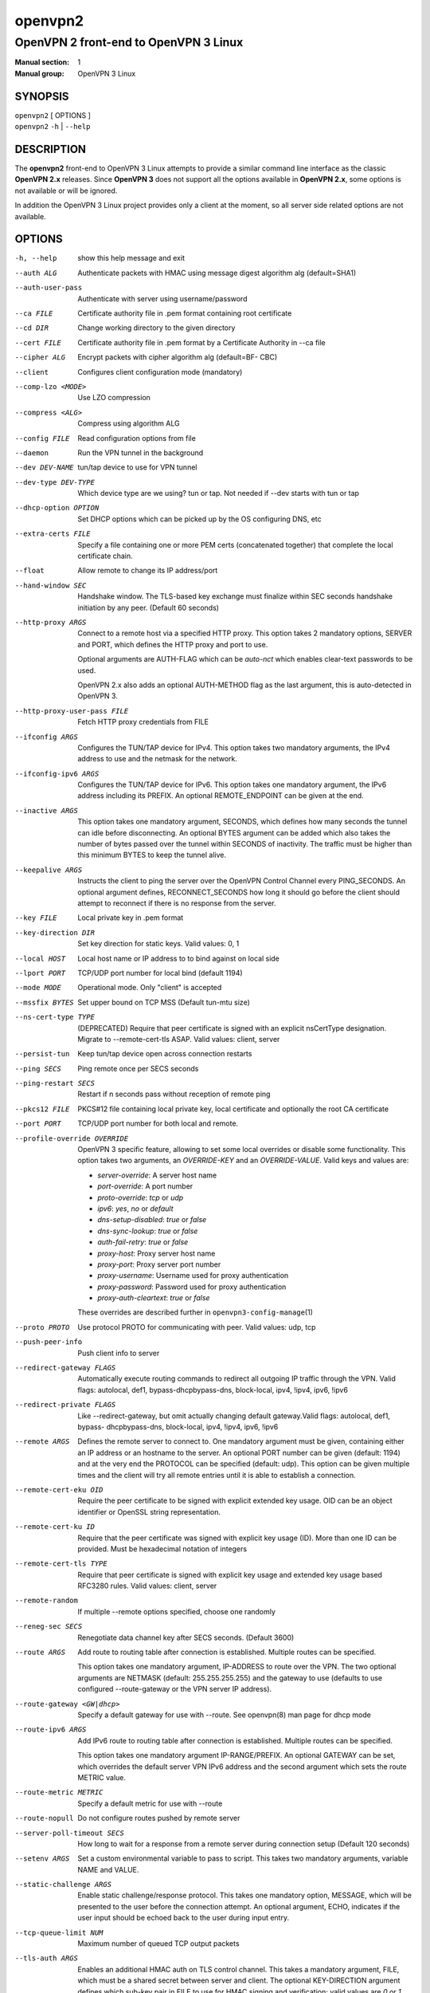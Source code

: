 ========
openvpn2
========

--------------------------------------
OpenVPN 2 front-end to OpenVPN 3 Linux
--------------------------------------

:Manual section: 1
:Manual group: OpenVPN 3 Linux

SYNOPSIS
========
| ``openvpn2`` [ OPTIONS ]
| ``openvpn2`` ``-h`` | ``--help``


DESCRIPTION
===========
The **openvpn2** front-end to OpenVPN 3 Linux attempts to provide a similar
command line interface as the classic **OpenVPN 2.x** releases.  Since
**OpenVPN 3** does not support all the options available in **OpenVPN 2.x**,
some options is not available or will be ignored.

In addition the OpenVPN 3 Linux project provides only a client at the moment,
so all server side related options are not available.


OPTIONS
=======

-h, --help            show this help message and exit

--auth ALG            Authenticate packets with HMAC using message digest
                      algorithm alg (default=SHA1)

--auth-user-pass      Authenticate with server using username/password

--ca FILE             Certificate authority file in .pem format containing
                      root certificate

--cd DIR              Change working directory to the given directory

--cert FILE           Certificate authority file in .pem format by a
                      Certificate Authority in --ca file

--cipher ALG          Encrypt packets with cipher algorithm alg (default=BF-
                      CBC)

--client              Configures client configuration mode (mandatory)

--comp-lzo <MODE>     Use LZO compression

--compress <ALG>      Compress using algorithm ALG

--config FILE         Read configuration options from file

--daemon              Run the VPN tunnel in the background

--dev DEV-NAME        tun/tap device to use for VPN tunnel

--dev-type DEV-TYPE   Which device type are we using? tun or tap. Not needed
                      if --dev starts with tun or tap

--dhcp-option OPTION  Set DHCP options which can be picked up by the OS
                      configuring DNS, etc

--extra-certs FILE    Specify a file containing one or more PEM certs
                      (concatenated together) that complete the local
                      certificate chain.

--float               Allow remote to change its IP address/port

--hand-window SEC     Handshake window. The TLS-based key exchange must
                      finalize within SEC seconds handshake initiation by
                      any peer. (Default 60 seconds)

--http-proxy ARGS
                      Connect to a remote host via a specified HTTP proxy.
                      This option takes 2 mandatory options, SERVER and PORT,
                      which defines the HTTP proxy and port to use.

                      Optional arguments are AUTH-FLAG which can be *auto-nct*
                      which enables clear-text passwords to be used.

                      OpenVPN 2.x also adds an optional AUTH-METHOD flag
                      as the last argument, this is auto-detected in
                      OpenVPN 3.

--http-proxy-user-pass FILE
                      Fetch HTTP proxy credentials from FILE

--ifconfig ARGS
                      Configures the TUN/TAP device for IPv4.  This option
                      takes two mandatory arguments, the IPv4 address to use
                      and the netmask for the network.

--ifconfig-ipv6 ARGS
                      Configures the TUN/TAP device for IPv6.  This option
                      takes one mandatory argument, the IPv6 address including
                      its PREFIX.  An optional REMOTE_ENDPOINT can be given
                      at the end.

--inactive ARGS
                      This option takes one mandatory argument, SECONDS, which
                      defines how many seconds the tunnel can idle before
                      disconnecting.  An optional BYTES argument can be added
                      which also takes the number of bytes passed over the
                      tunnel within SECONDS of inactivity.  The traffic must
                      be higher than this minimum BYTES to keep the tunnel
                      alive.

--keepalive ARGS
                      Instructs the client to ping the server over the
                      OpenVPN Control Channel every PING_SECONDS.  An optional
                      argument defines, RECONNECT_SECONDS how long it should go 
                      before the client should attempt to reconnect if there
                      is no response from the server.

--key FILE            Local private key in .pem format

--key-direction DIR   Set key direction for static keys. Valid values: 0, 1

--local HOST          Local host name or IP address to to bind against on
                      local side

--lport PORT          TCP/UDP port number for local bind (default 1194)

--mode MODE           Operational mode. Only "client" is accepted

--mssfix BYTES        Set upper bound on TCP MSS (Default tun-mtu size)

--ns-cert-type TYPE   (DEPRECATED) Require that peer certificate is signed
                      with an explicit nsCertType designation. Migrate to
                      --remote-cert-tls ASAP. Valid values: client, server

--persist-tun         Keep tun/tap device open across connection restarts

--ping SECS           Ping remote once per SECS seconds

--ping-restart SECS   Restart if n seconds pass without reception of remote
                      ping

--pkcs12 FILE         PKCS#12 file containing local private key, local
                      certificate and optionally the root CA certificate

--port PORT           TCP/UDP port number for both local and remote.

--profile-override OVERRIDE
                      OpenVPN 3 specific feature, allowing to set some local
                      overrides or disable some functionality.  This option
                      takes two arguments, an *OVERRIDE-KEY* and an
                      *OVERRIDE-VALUE*.  Valid keys and values are:

                      * *server-override*:
                        A server host name

                      * *port-override*:
                        A port number

                      * *proto-override*:
                        *tcp* or *udp*

                      * *ipv6*:
                        *yes*, *no* or *default*

                      * *dns-setup-disabled*:
                        *true* or *false*

                      * *dns-sync-lookup*:
                        *true* or *false*

                      * *auth-fail-retry*:
                        *true* or *false*

                      * *proxy-host*:
                        Proxy server host name

                      * *proxy-port*:
                        Proxy server port number

                      * *proxy-username*:
                        Username used for proxy authentication

                      * *proxy-password*:
                        Password used for proxy authentication

                      * *proxy-auth-cleartext*:
                        *true* or *false*

                      These overrides are described further in
                      ``openvpn3-config-manage``\(1)

--proto PROTO         Use protocol PROTO for communicating with peer. Valid
                      values: udp, tcp

--push-peer-info      Push client info to server

--redirect-gateway FLAGS
                      Automatically execute routing commands to redirect all
                      outgoing IP traffic through the VPN. Valid flags:
                      autolocal, def1, bypass-dhcpbypass-dns, block-local,
                      ipv4, !ipv4, ipv6, !ipv6

--redirect-private FLAGS
                      Like --redirect-gateway, but omit actually changing
                      default gateway.Valid flags: autolocal, def1, bypass-
                      dhcpbypass-dns, block-local, ipv4, !ipv4, ipv6, !ipv6

--remote ARGS
                      Defines the remote server to connect to.  One mandatory
                      argument must be given, containing either an IP address
                      or an hostname to the server.  An optional PORT number
                      can be given (default: 1194) and at the very end the
                      PROTOCOL can be specified (default: udp).  This option
                      can be given multiple times and the client will try
                      all remote entries until it is able to establish
                      a connection.

--remote-cert-eku OID
                      Require the peer certificate to be signed with
                      explicit extended key usage. OID can be an object
                      identifier or OpenSSL string representation.

--remote-cert-ku ID
                      Require that the peer certificate was signed with
                      explicit key usage (ID). More than one ID can be
                      provided. Must be hexadecimal notation of integers

--remote-cert-tls TYPE
                      Require that peer certificate is signed with explicit
                      key usage and extended key usage based RFC3280 rules.
                      Valid values: client, server

--remote-random       If multiple --remote options specified, choose one
                      randomly

--reneg-sec SECS      Renegotiate data channel key after SECS seconds.
                      (Default 3600)

--route ARGS
                      Add route to routing table after connection is
                      established. Multiple routes can be specified.

                      This option takes one mandatory argument, IP-ADDRESS
                      to route over the VPN.  The two optional arguments
                      are NETMASK (default: 255.255.255.255) and the
                      gateway to use (defaults to use configured
                      --route-gateway or the VPN server IP address).


--route-gateway <GW|dhcp>
                      Specify a default gateway for use with --route. See
                      openvpn\(8) man page for dhcp mode

--route-ipv6 ARGS
                      Add IPv6 route to routing table after connection is
                      established. Multiple routes can be specified.

                      This option takes one mandatory argument IP-RANGE/PREFIX.
                      An optional GATEWAY can be set, which overrides the
                      default server VPN IPv6 address and the second
                      argument which sets the route METRIC value.

--route-metric METRIC
                      Specify a default metric for use with --route

--route-nopull        Do not configure routes pushed by remote server

--server-poll-timeout SECS
                      How long to wait for a response from a remote server
                      during connection setup (Default 120 seconds)

--setenv ARGS
                      Set a custom environmental variable to pass to script.
                      This takes two mandatory arguments, variable NAME
                      and VALUE.

--static-challenge ARGS
                      Enable static challenge/response protocol.  This
                      takes one mandatory option, MESSAGE, which will
                      be presented to the user before the connection
                      attempt.  An optional argument, ECHO, indicates
                      if the user input should be echoed back to the
                      user during input entry.

--tcp-queue-limit NUM
                      Maximum number of queued TCP output packets

--tls-auth ARGS
                      Enables an additional HMAC auth on TLS control channel.
                      This takes a mandatory argument, FILE, which
                      must be a shared secret between server and client.
                      The optional KEY-DIRECTION argument defines
                      which sub-key pair in FILE to use for HMAC
                      signing and verification; valid values are *0* or *1*.

--tls-cert-profile PROFILE
                      Sets certificate profile which defines acceptable
                      crypto algorithms. Valid profiles: legacy, preferred,
                      suiteb

--tls-client          Enable TLS and assume client role during TLS
                      handshake. Implicitly added when using --client

--tls-crypt FILE      Encrypts the TLS control channel with a shared secret
                      key (FILE). This CANNOT be combined with --tls-auth

--tls-timeout SECS    Packet retransmit timeout on TLS control channel if no
                      ACK from remote within n seconds (Default 2 seconds

--topology TYPE       Set tunnel topology type. Default is net30.
                      Recommended: subnet.Valid topologies: subnet, net30

--tran-window SECS    Transition window -- old data channel key can live
                      this many seconds after new after new key renegotiation
                      begins (Default 3600 secs)

--tun-mtu SIZE        Set TUN/TAP device MTU to SIZE and derive TCP/UDP from
                      it (default is 1500)

--verb LEVEL          Set log verbosity level. Log levels are NOT compatible
                      with OpenVPN 2 --verb

--verify-x509-name ARGS
                     Accept connections only with a host with a specific
                     X509 subject or CN match string.  This option takes
                     one mandatory argument, which is a MATCH string and
                     an optional match FLAG.

                     FLAG can be:

                     * *name*:
                       Match against complete X.509 Common Name field

                     * *name-prefix*:
                       The MATCH value must be match the beginning of the
                       X.509 Common Name field.  If the X.509 certificate
                       contains 'server-1.example.org', it will be a match
                       if the MATCH value is 'server-'.  It will not be a
                       match if values like 'server-2' or '.example.org' is
                       used.

                     * *subject* (default):
                       The MATCH value must be the full and complete
                       X.509 Subject field.



IGNORED OPTIONS
===============
The options in this list will be silently ignored.  Some of these options
have not yet been implemented in the OpenVPN 3 Core library and others
are not relevant any more.  But none of these options will break any
existing configurations.

--chroot DIR          Chroot to this directory after initialization. Not
                      applicable with OpenVPN 3, which uses a different
                      execution model.

--explicit-exit-notify <ATTEMPTS>
                        On exit/restart, send exit signal to remote end.
                        Automatically configured with OpenVPN 3

--group GROUP         Run OpenVPN with GROUP group credentials. Not needed
                      with OpenVPN 3 which uses a different privilege
                      separation approach
--nice LEVEL          Change process priority. Not supported in OpenVPN 3

--nobind              Do not bind to local address and port. This is default
                      behaviour in OpenVPN 3
--persist-key         Do not re-read key files across connection restarts.
                      Not needed. OpenVPN 3 keeps keys as embedded file
                      elements in the configuration

--rcvbuf SIZE         Set the TCP/UDP receive buffer size. Not supported in
                      OpenVPN 3

--resolv-retry SECS   If hostname resolve fails for --remote, retry resolve
                      for n seconds before failing. Not supported by
                      OpenVPN 3

--sndbuf SIZE         Set the TCP/UDP send buffer size. Not supported in
                      OpenVPN 3

--socket-flags FLAGS
                      Applies flags to the transport socket. Not supported
                      in OpenVPN 3

--user USER           Run OpenVPN with USER user credentials. Not needed
                      with OpenVPN 3 which uses a different privilege
                      separation approach


SEE ALSO
========

``openvpn``\(8)
``openvpn3``\(1)
``openvpn3-config-manage``\(1)
